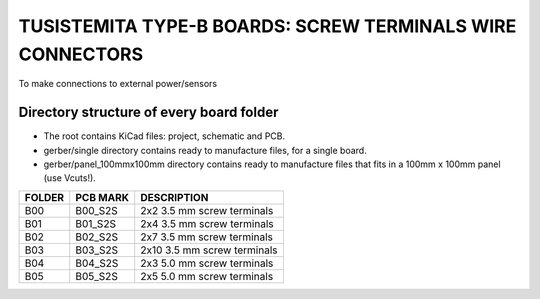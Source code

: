 =======================================================================================================================================
TUSISTEMITA TYPE-B BOARDS: SCREW TERMINALS WIRE CONNECTORS
=======================================================================================================================================

To make connections to external power/sensors

Directory structure of every board folder
--------------------------------------------------------------------------
* The root contains KiCad files: project, schematic and PCB.
* gerber/single directory contains ready to manufacture files, for a single board.
* gerber/panel_100mmx100mm directory contains ready to manufacture files that fits in a 100mm x 100mm panel (use Vcuts!).

========  ===============  ============== 
FOLDER    PCB MARK         DESCRIPTION
========  ===============  ============== 
B00       B00_S2S          2x2 3.5 mm screw terminals
B01       B01_S2S          2x4 3.5 mm screw terminals
B02       B02_S2S          2x7 3.5 mm screw terminals
B03       B03_S2S          2x10 3.5 mm screw terminals
B04       B04_S2S          2x3 5.0 mm screw terminals
B05       B05_S2S          2x5 5.0 mm screw terminals
========  ===============  ============== 


